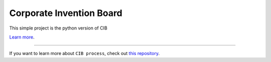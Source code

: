 Corporate Invention Board
========================

This simple project is the python version of CIB 

`Learn more <http://risis.eu/wp-content/uploads/2014/08/Poster-CIB-Final.pdf>`_.

---------------

If you want to learn more about ``CIB process``, check out `this repository <https://github.com/cortext/cib>`_.
